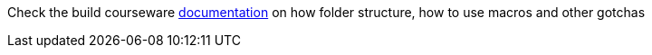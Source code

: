 Check the build courseware https://redhat-scholars.github.io/build-course[documentation]  on how folder structure, how to use macros and other gotchas